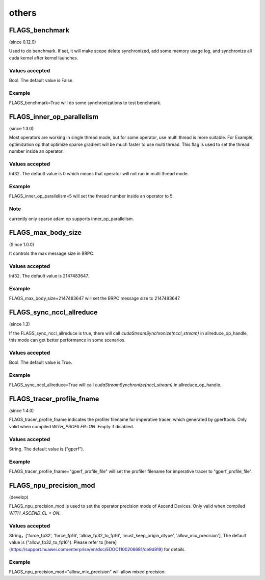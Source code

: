 
others
==================



FLAGS_benchmark
**************************************
(since 0.12.0)

Used to do benchmark. If set, it will make scope delete synchronized, add some memory usage log, and synchronize all cuda kernel after kernel launches.

Values accepted
---------------
Bool. The default value is False.

Example
-------
FLAGS_benchmark=True will do some synchronizations to test benchmark.


FLAGS_inner_op_parallelism
*******************************************
(since 1.3.0)

Most operators are working in single thread mode, but for some operator, use multi thread is more suitable. For Example, optimization op that optimize sparse gradient will be much faster to use multi thread. This flag is used to set the thread number inside an operator.

Values accepted
---------------
Int32. The default value is 0 which means that operator will not run in multi thread mode.

Example
-------
FLAGS_inner_op_parallelism=5 will set the thread number inside an operator to 5.

Note
-------
currently only sparse adam op supports inner_op_parallelism.


FLAGS_max_body_size
*******************************************
(Since 1.0.0)

It controls the max message size in BRPC.

Values accepted
---------------
Int32. The default value is 2147483647.

Example
-------
FLAGS_max_body_size=2147483647 will set the BRPC message size to 2147483647.


FLAGS_sync_nccl_allreduce
*******************************************
(since 1.3)

If the FLAGS_sync_nccl_allreduce is true, there will call `cudaStreamSynchronize(nccl_stream)` in allreduce_op_handle, this mode can get better performance in some scenarios.

Values accepted
---------------
Bool. The default value is True.

Example
-------
FLAGS_sync_nccl_allreduce=True will call `cudaStreamSynchronize(nccl_stream)` in allreduce_op_handle.


FLAGS_tracer_profile_fname
*******************************************
(since 1.4.0)

FLAGS_tracer_profile_fname indicates the profiler filename for imperative tracer, which generated by gperftools. Only valid when compiled `WITH_PROFILER=ON`. Empty if disabled.

Values accepted
---------------
String. The default value is ("gperf").

Example
-------
FLAGS_tracer_profile_fname="gperf_profile_file" will set the profiler filename for imperative tracer to "gperf_profile_file".


FLAGS_npu_precision_mod
*******************************************
(develop)

FLAGS_npu_precision_mod is used to set the operator precision mode of Ascend Devices. Only valid when compiled `WITH_ASCEND_CL = ON`.

Values accepted
---------------
String，['force_fp32', 'force_fp16', 'allow_fp32_to_fp16', 'must_keep_origin_dtype', 'allow_mix_precision'], The default value is ("allow_fp32_to_fp16").
Please refer to [here](https://support.huawei.com/enterprise/en/doc/EDOC1100206681/ce9d819) for details.

Example
-------
FLAGS_npu_precision_mod="allow_mix_precision" will allow mixed precision.

